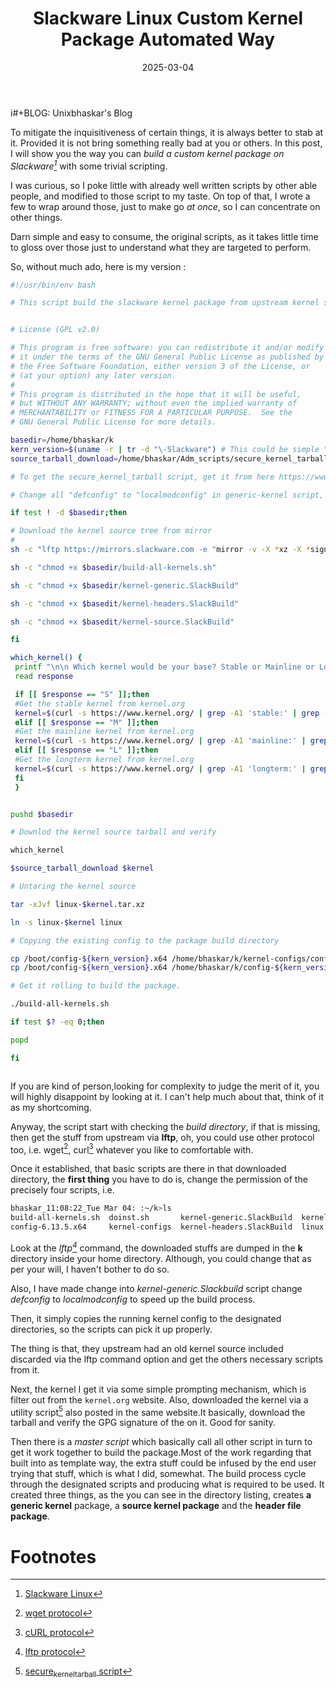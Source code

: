 i#+BLOG: Unixbhaskar's Blog
#+POSTID: 1949
#+title: Slackware Linux Custom Kernel Package Automated Way
#+date: 2025-03-04
#+tags: Technical Linux Opensource Slackware Bash Scripts Automation

To mitigate the inquisitiveness of certain things, it is always better to stab
at it. Provided it is not bring something really bad at you or others. In this
post, I will show you the way you can /build a custom kernel package on
Slackware[fn:1]/ with some trivial scripting.

I was curious, so I poke little with already well written scripts by other able
people, and modified to those script to my taste. On top of that, I wrote a few
to wrap around those, just to make go /at once/, so I can concentrate on other
things.

Darn simple and easy to consume, the original scripts, as it takes little time
to gloss over those just to understand what they are targeted to perform.

So, without much ado, here is my version :

#+BEGIN_SRC bash
#!/usr/bin/env bash

# This script build the slackware kernel package from upstream kernel source.


# License (GPL v2.0)

# This program is free software: you can redistribute it and/or modify
# it under the terms of the GNU General Public License as published by
# the Free Software Foundation, either version 3 of the License, or
# (at your option) any later version.
#
# This program is distributed in the hope that it will be useful,
# but WITHOUT ANY WARRANTY; without even the implied warranty of
# MERCHANTABILITY or FITNESS FOR A PARTICULAR PURPOSE.  See the
# GNU General Public License for more details.

basedir=/home/bhaskar/k
kern_version=$(uname -r | tr -d "\-Slackware") # This could be simple "uname -r", but my system ....
source_tarball_download=/home/bhaskar/Adm_scripts/secure_kernel_tarball

# To get the secure_kernel_tarball script, get it from here https://www.kernel.org/category/signatures.html

# Change all "defconfig" to "localmodconfig" in generic-kernel script, which will speed up the build process

if test ! -d $basedir;then

# Download the kernel source tree from mirror
#
sh -c "lftp https://mirrors.slackware.com -e "mirror -v -X *xz -X *sign  /slackware/slackware64-current/source/k""

sh -c "chmod +x $basedir/build-all-kernels.sh"

sh -c "chmod +x $basedir/kernel-generic.SlackBuild"

sh -c "chmod +x $basedit/kernel-headers.SlackBuild"

sh -c "chmod +x $basedit/kernel-source.SlackBuild"

fi

which_kernel() {
 printf "\n\n Which kernel would be your base? Stable or Mainline or Longterm? [S/M/L]: %s"
 read response

 if [[ $response == "S" ]];then
 #Get the stable kernel from kernel.org
 kernel=$(curl -s https://www.kernel.org/ | grep -A1 'stable:' | grep -oP '(?<=strong>).*(?=</strong.*)' | grep 6.13)
 elif [[ $response == "M" ]];then
 #Get the mainline kernel from kernel.org
 kernel=$(curl -s https://www.kernel.org/ | grep -A1 'mainline:' | grep -oP '(?<=strong>).*(?=</strong.*)')
 elif [[ $response == "L" ]];then
 #Get the longterm kernel from kernel.org
 kernel=$(curl -s https://www.kernel.org/ | grep -A1 'longterm:' | grep -oP '(?<=strong>).*(?=</strong.*)')
 fi
 }


pushd $basedir

# Downlod the kernel source tarball and verify

which_kernel

$source_tarball_download $kernel

# Untaring the kernel source

tar -xJvf linux-$kernel.tar.xz

ln -s linux-$kernel linux

# Copying the existing config to the package build directory

cp /boot/config-${kern_version}.x64 /home/bhaskar/k/kernel-configs/config-${kern_version}.x64
cp /boot/config-${kern_version}.x64 /home/bhaskar/k/config-${kern_version}.x64

# Get it rolling to build the package.

./build-all-kernels.sh

if test $? -eq 0;then

popd

fi


#+END_SRC

If you are kind of person,looking for complexity to judge the merit of it, you
will highly disappoint by looking at it. I can't help much about that, think
of it as my shortcoming.

Anyway, the script start with checking the /build directory/, if that is missing,
then get the stuff from upstream via *lftp*, oh, you could use other protocol too,
i.e. wget[fn:2], curl[fn:3] whatever you like to comfortable with.

Once it established, that basic scripts are there in that downloaded directory,
the *first thing* you have to do is, change the permission of the precisely four
scripts, i.e.

#+BEGIN_SRC bash
bhaskar_11:08:22_Tue Mar 04: :~/k>ls
build-all-kernels.sh  doinst.sh       kernel-generic.SlackBuild  kernel-source.SlackBuild  linux-6.13.5         patches-revert-i686
config-6.13.5.x64     kernel-configs  kernel-headers.SlackBuild  linux                     linux-6.13.5.tar.xz  slack-desc

#+END_SRC

Look at the /lftp[fn:4]/ command, the downloaded stuffs are dumped in the *k* directory
inside your home directory. Although, you could change that as per your will, I
haven't bother to do so.

Also, I have made change into /kernel-generic.Slackbuild/ script change /defconfig/
to /localmodconfig/ to speed up the build process.

Then, it simply copies the running kernel config to the designated directories, so
the scripts can pick it up properly.

The thing is that, they upstream had an old kernel source included discarded via
the lftp command option and get the others necessary scripts from it.

Next, the kernel I get it via some simple prompting mechanism, which is filter
out from the =kernel.org= website. Also, downloaded the kernel via a utility
script[fn:5] also posted in the same website.It basically, download the tarball
and verify the GPG signature of the on it. Good for sanity.

Then there is a /master script/ which basically call all other script in turn to
get it work together to build the package.Most of the work regarding that built
into as template way, the extra stuff could be infused by the end user trying
that stuff, which is what I did, somewhat. The build process cycle through the
designated scripts and producing what is required to be used. It created three
things, as the you can see in the directory listing, creates *a generic kernel*
package, a *source kernel package* and the *header file package*.

* Footnotes

[fn:1] [[https://en.wikipedia.org/wiki/Slackware][Slackware Linux]]

[fn:2] [[https://en.wikipedia.org/wiki/Wget][wget protocol]]

[fn:3] [[https://en.wikipedia.org/wiki/CURL][cURL protocol]]

[fn:4] [[https://en.wikipedia.org/wiki/Lftp][lftp protocol]]

[fn:5] [[https://git.kernel.org/pub/scm/linux/kernel/git/mricon/korg-helpers.git/tree/get-verified-tarball][secure_kernel_tarball script]]
